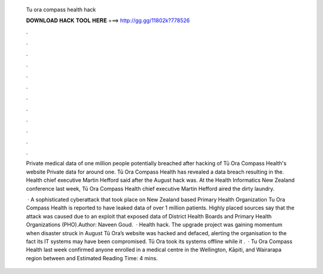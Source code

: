   Tu ora compass health hack
  
  
  
  𝐃𝐎𝐖𝐍𝐋𝐎𝐀𝐃 𝐇𝐀𝐂𝐊 𝐓𝐎𝐎𝐋 𝐇𝐄𝐑𝐄 ===> http://gg.gg/11802k?778526
  
  
  
  .
  
  
  
  .
  
  
  
  .
  
  
  
  .
  
  
  
  .
  
  
  
  .
  
  
  
  .
  
  
  
  .
  
  
  
  .
  
  
  
  .
  
  
  
  .
  
  
  
  .
  
  Private medical data of one million people potentially breached after hacking of Tū Ora Compass Health's website Private data for around one. Tū Ora Compass Health has revealed a data breach resulting in the. Health chief executive Martin Hefford said after the August hack was. At the Health Informatics New Zealand conference last week, Tū Ora Compass Health chief executive Martin Hefford aired the dirty laundry.
  
   · A sophisticated cyberattack that took place on New Zealand based Primary Health Organization Tu Ora Compass Health is reported to have leaked data of over 1 million patients. Highly placed sources say that the attack was caused due to an exploit that exposed data of District Health Boards and Primary Health Organizations (PHO).Author: Naveen Goud.  · Health hack. The upgrade project was gaining momentum when disaster struck in August Tū Ora’s website was hacked and defaced, alerting the organisation to the fact its IT systems may have been compromised. Tū Ora took its systems offline while it .  · Tu Ora Compass Health last week confirmed anyone enrolled in a medical centre in the Wellington, Kāpiti, and Wairarapa region between and Estimated Reading Time: 4 mins.
